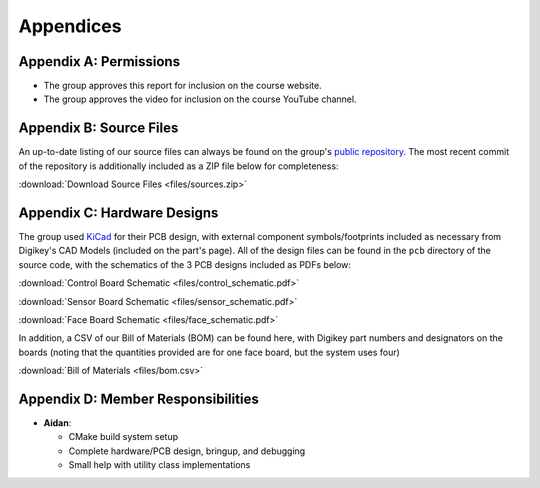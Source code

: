 Appendices
==========================================================================

Appendix A: Permissions
--------------------------------------------------------------------------

* The group approves this report for inclusion on the course website.
* The group approves the video for inclusion on the course YouTube channel.

Appendix B: Source Files
--------------------------------------------------------------------------

An up-to-date listing of our source files can always be found on the
group's `public repository <https://github.com/Aidan-McNay/chimes-leds>`_.
The most recent commit of the repository is additionally included as a
ZIP file below for completeness:

:download:`Download Source Files <files/sources.zip>`

Appendix C: Hardware Designs
--------------------------------------------------------------------------

The group used `KiCad <https://www.kicad.org/>`_ for their PCB design,
with external component symbols/footprints included as necessary from
Digikey's CAD Models (included on the part's page). All of
the design files can be found in the ``pcb`` directory of the source code,
with the schematics of the 3 PCB designs included as PDFs below:

:download:`Control Board Schematic <files/control_schematic.pdf>`

:download:`Sensor Board Schematic <files/sensor_schematic.pdf>`

:download:`Face Board Schematic <files/face_schematic.pdf>`

In addition, a CSV of our Bill of Materials (BOM) can be found here,
with Digikey part numbers and designators on the boards (noting that
the quantities provided are for one face board, but the system uses
four)

:download:`Bill of Materials <files/bom.csv>`

Appendix D: Member Responsibilities
--------------------------------------------------------------------------

* **Aidan**:

  * CMake build system setup
  * Complete hardware/PCB design, bringup, and debugging
  * Small help with utility class implementations